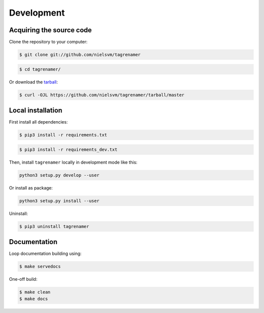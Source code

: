 ===========
Development
===========

Acquiring the source code
-------------------------

Clone the repository to your computer:

.. code-block:: console

    $ git clone git://github.com/nielsvm/tagrenamer

.. code-block:: console

    $ cd tagrenamer/

Or download the `tarball`_:

.. code-block:: console

    $ curl -OJL https://github.com/nielsvm/tagrenamer/tarball/master

.. _tarball: https://github.com/nielsvm/tagrenamer/tarball/master

Local installation
------------------

First install all dependencies:

.. code-block:: console

    $ pip3 install -r requirements.txt

.. code-block:: console

    $ pip3 install -r requirements_dev.txt


Then, install ``tagrenamer`` locally in development mode like this:

.. code-block:: console

    python3 setup.py develop --user

Or install as package:

.. code-block:: console

    python3 setup.py install --user

Uninstall:

.. code-block:: console

    $ pip3 uninstall tagrenamer

Documentation
-------------

Loop documentation building using:

.. code-block:: console

    $ make servedocs

One-off build:

.. code-block:: console

    $ make clean
    $ make docs

